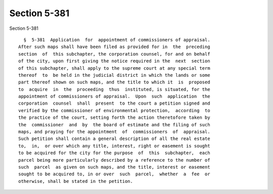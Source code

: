 Section 5-381
=============

Section 5-381 ::    
        
     
        §  5-381  Application  for  appointment of commissioners of appraisal.
      After such maps shall have been filed as provided for in  the  preceding
      section  of  this subchapter, the corporation counsel, for and on behalf
      of the city, upon first giving the notice required in the  next  section
      of this subchapter, shall apply to the supreme court at any special term
      thereof  to  be held in the judicial district in which the lands or some
      part thereof shown on such maps, and the title to which it  is  proposed
      to  acquire  in  the  proceeding  thus  instituted, is situated, for the
      appointment of commissioners of appraisal.  Upon  such  application  the
      corporation  counsel  shall  present  to the court a petition signed and
      verified by the commissioner of environmental protection,  according  to
      the practice of the court, setting forth the action theretofore taken by
      the  commissioner  and  by  the board of estimate and the filing of such
      maps, and praying for the appointment  of  commissioners  of  appraisal.
      Such petition shall contain a general description of all the real estate
      to,  in,  or over which any title, interest, right or easement is sought
      to be acquired for the city for the purpose  of  this  subchapter,  each
      parcel being more particularly described by a reference to the number of
      such  parcel  as given on such maps, and the title, interest or easement
      sought to be acquired to, in or over  such  parcel,  whether  a  fee  or
      otherwise, shall be stated in the petition.
    
    
    
    
    
    
    